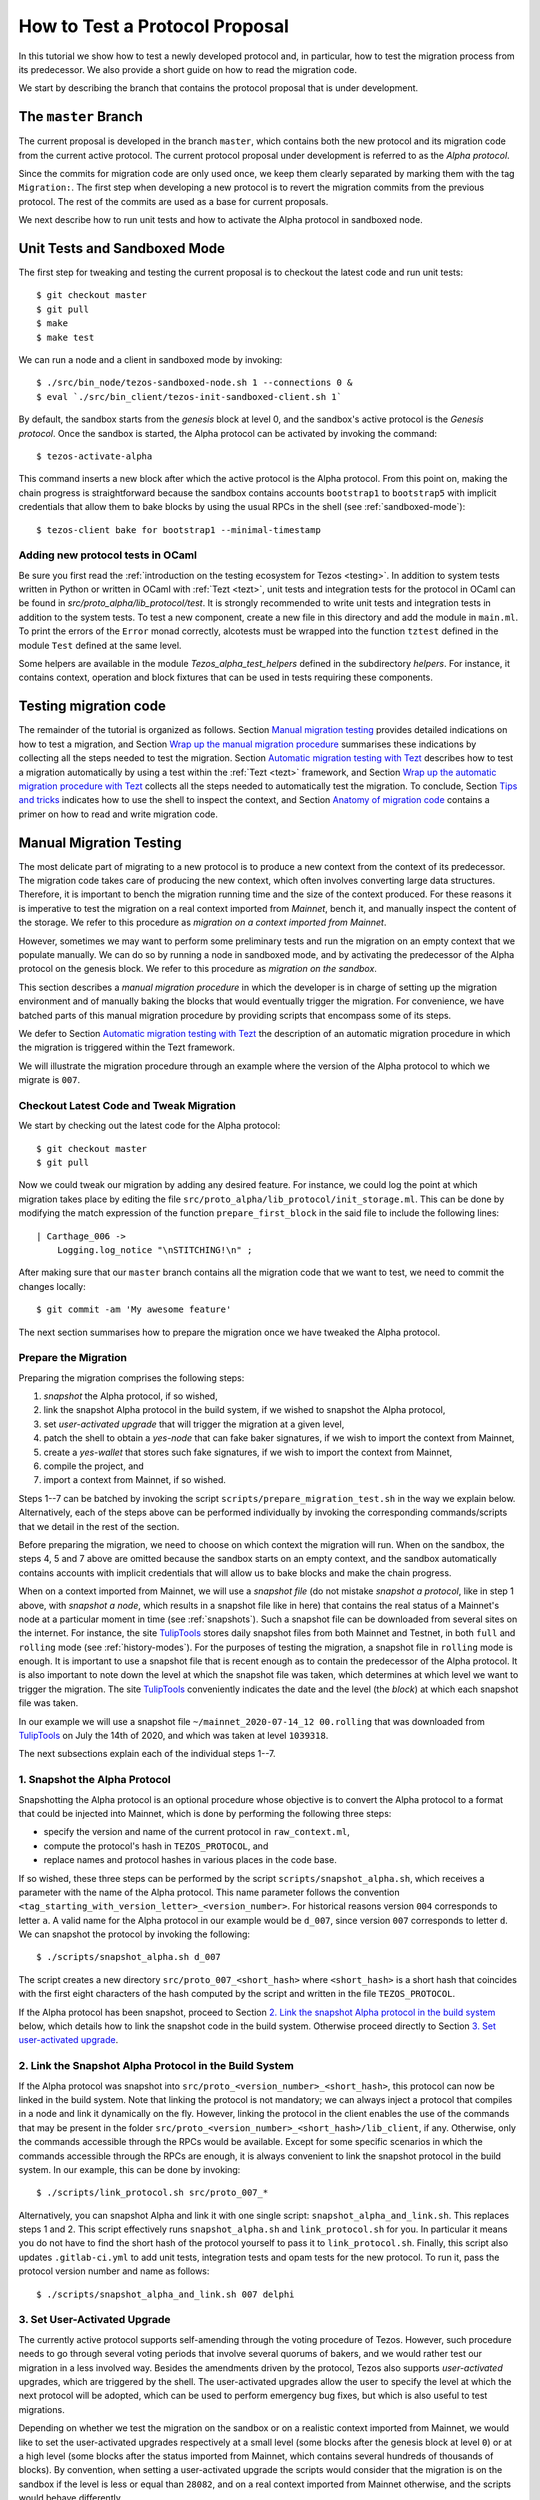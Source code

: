 .. _proposal_testing:

How to Test a Protocol Proposal
===============================

In this tutorial we show how to test a newly developed protocol and, in
particular, how to test the migration process from its predecessor. We also
provide a short guide on how to read the migration code.

We start by describing the branch that contains the protocol proposal that is
under development.

The ``master`` Branch
---------------------

The current proposal is developed in the branch ``master``, which
contains both the new protocol and its migration code from the current active
protocol. The current protocol proposal under development is referred to as the
`Alpha protocol`.

Since the commits for migration code are only used once, we keep them clearly
separated by marking them with the tag ``Migration:``. The first step when
developing a new protocol is to revert the migration commits from the previous
protocol. The rest of the commits are used as a base for current proposals.

We next describe how to run unit tests and how to activate the Alpha protocol in
sandboxed node.

Unit Tests and Sandboxed Mode
-----------------------------

The first step for tweaking and testing the current proposal is to checkout the
latest code and run unit tests::

  $ git checkout master
  $ git pull
  $ make
  $ make test

We can run a node and a client in sandboxed mode by invoking::

  $ ./src/bin_node/tezos-sandboxed-node.sh 1 --connections 0 &
  $ eval `./src/bin_client/tezos-init-sandboxed-client.sh 1`

By default, the sandbox starts from the `genesis` block at level 0, and the
sandbox's active protocol is the `Genesis protocol`. Once the sandbox is
started, the Alpha protocol can be activated by invoking the command::

  $ tezos-activate-alpha

This command inserts a new block after which the active protocol is the Alpha
protocol. From this point on, making the chain progress is straightforward
because the sandbox contains accounts ``bootstrap1`` to ``bootstrap5`` with
implicit credentials that allow them to bake blocks by using the usual RPCs in
the shell (see :ref:`sandboxed-mode`)::

  $ tezos-client bake for bootstrap1 --minimal-timestamp

Adding new protocol tests in OCaml
~~~~~~~~~~~~~~~~~~~~~~~~~~~~~~~~~~

Be sure you first read the :ref:`introduction on the testing ecosystem for Tezos <testing>`.
In addition to system tests written in Python or written in OCaml with :ref:`Tezt <tezt>`,
unit tests and integration tests for the protocol in OCaml can be found in `src/proto_alpha/lib_protocol/test`.
It is strongly recommended to write unit tests and integration tests in addition to the
system tests.
To test a new component, create a new file in this directory and add the module in ``main.ml``.
To print the errors of the ``Error`` monad correctly, alcotests must be wrapped into
the function ``tztest`` defined in the module ``Test`` defined at the same level.

Some helpers are available in the module `Tezos_alpha_test_helpers` defined in
the subdirectory `helpers`. For instance, it contains context, operation and
block fixtures that can be used in tests requiring these components.


Testing migration code
----------------------
The remainder of the tutorial is organized as follows. Section `Manual migration
testing`_ provides detailed indications on how to test a migration, and Section
`Wrap up the manual migration procedure`_ summarises these indications by
collecting all the steps needed to test the migration. Section `Automatic
migration testing with Tezt`_ describes how to test a migration automatically by
using a test within the :ref:`Tezt <tezt>` framework, and Section `Wrap up the automatic
migration procedure with Tezt`_ collects all the steps needed to automatically
test the migration. To conclude, Section `Tips and tricks`_ indicates how to use
the shell to inspect the context, and Section `Anatomy of migration code`_
contains a primer on how to read and write migration code.


Manual Migration Testing
------------------------

The most delicate part of migrating to a new protocol is to produce a new
context from the context of its predecessor. The migration code takes care of
producing the new context, which often involves converting large data
structures. Therefore, it is important to bench the migration running time and
the size of the context produced. For these reasons it is imperative to test the
migration on a real context imported from `Mainnet`, bench it, and manually
inspect the content of the storage. We refer to this procedure as `migration on
a context imported from Mainnet`.

However, sometimes we may want to perform some preliminary tests and run the
migration on an empty context that we populate manually. We can do so by running
a node in sandboxed mode, and by activating the predecessor of the Alpha
protocol on the genesis block. We refer to this procedure as `migration on the
sandbox`.

This section describes a `manual migration procedure` in which the developer is
in charge of setting up the migration environment and of manually baking the
blocks that would eventually trigger the migration. For convenience, we have
batched parts of this manual migration procedure by providing scripts that
encompass some of its steps.

We defer to Section `Automatic migration testing with Tezt`_ the description of
an automatic migration procedure in which the migration is triggered within the
Tezt framework.

We will illustrate the migration procedure through an example where the version
of the Alpha protocol to which we migrate is ``007``.


Checkout Latest Code and Tweak Migration
~~~~~~~~~~~~~~~~~~~~~~~~~~~~~~~~~~~~~~~~

We start by checking out the latest code for the Alpha protocol::

  $ git checkout master
  $ git pull

Now we could tweak our migration by adding any desired feature. For instance, we
could log the point at which migration takes place by editing the file
``src/proto_alpha/lib_protocol/init_storage.ml``. This can be done by modifying
the match expression of the function ``prepare_first_block`` in the said file to
include the following lines::

  | Carthage_006 ->
      Logging.log_notice "\nSTITCHING!\n" ;

After making sure that our ``master`` branch contains all the migration
code that we want to test, we need to commit the changes locally::

  $ git commit -am 'My awesome feature'

The next section summarises how to prepare the migration once we have tweaked
the Alpha protocol.


Prepare the Migration
~~~~~~~~~~~~~~~~~~~~~

Preparing the migration comprises the following steps:

1. `snapshot` the Alpha protocol, if so wished,
2. link the snapshot Alpha protocol in the build system, if we wished to
   snapshot the Alpha protocol,
3. set `user-activated upgrade` that will trigger the migration at a given
   level,
4. patch the shell to obtain a `yes-node` that can fake baker signatures, if we
   wish to import the context from Mainnet,
5. create a `yes-wallet` that stores such fake signatures, if we wish to import
   the context from Mainnet,
6. compile the project, and
7. import a context from Mainnet, if so wished.


Steps 1--7 can be batched by invoking the script
``scripts/prepare_migration_test.sh`` in the way we explain
below. Alternatively, each of the steps above can be performed individually by
invoking the corresponding commands/scripts that we detail in the rest of the
section.

Before preparing the migration, we need to choose on which context the migration
will run. When on the sandbox, the steps 4, 5 and 7 above are omitted because
the sandbox starts on an empty context, and the sandbox automatically contains
accounts with implicit credentials that will allow us to bake blocks and make
the chain progress.

When on a context imported from Mainnet, we will use a `snapshot file` (do not
mistake `snapshot a protocol`, like in step 1 above, with `snapshot a node`,
which results in a snapshot file like in here) that contains the real status of
a Mainnet's node at a particular moment in time (see :ref:`snapshots`). Such a
snapshot file can be downloaded from several sites on the internet. For
instance, the site `TulipTools <https://snapshots.tulip.tools/>`_ stores daily
snapshot files from both Mainnet and Testnet, in both ``full`` and ``rolling``
mode (see :ref:`history-modes`). For the purposes of testing the migration, a
snapshot file in ``rolling`` mode is enough. It is important to use a snapshot
file that is recent enough as to contain the predecessor of the Alpha
protocol. It is also important to note down the level at which the snapshot file
was taken, which determines at which level we want to trigger the migration. The
site `TulipTools <https://snapshots.tulip.tools/>`_ conveniently indicates the
date and the level (the `block`) at which each snapshot file was taken.

In our example we will use a snapshot file
``~/mainnet_2020-07-14_12 00.rolling`` that was downloaded from
`TulipTools <https://snapshots.tulip.tools/>`_ on July the 14th of 2020, and
which was taken at level ``1039318``.

The next subsections explain each of the individual steps 1--7.


1. Snapshot the Alpha Protocol
~~~~~~~~~~~~~~~~~~~~~~~~~~~~~~

Snapshotting the Alpha protocol is an optional procedure whose objective is to
convert the Alpha protocol to a format that could be injected into Mainnet,
which is done by performing the following three steps:

- specify the version and name of the current protocol in ``raw_context.ml``,
- compute the protocol's hash in ``TEZOS_PROTOCOL``, and
- replace names and protocol hashes in various places in the code base.

If so wished, these three steps can be performed by the script
``scripts/snapshot_alpha.sh``, which receives a parameter with the name of the
Alpha protocol. This name parameter follows the convention
``<tag_starting_with_version_letter>_<version_number>``. For historical reasons
version ``004`` corresponds to letter ``a``. A valid name for the Alpha protocol
in our example would be ``d_007``, since version ``007`` corresponds to letter
``d``. We can snapshot the protocol by invoking the following::

  $ ./scripts/snapshot_alpha.sh d_007

The script creates a new directory ``src/proto_007_<short_hash>`` where
``<short_hash>`` is a short hash that coincides with the first eight characters
of the hash computed by the script and written in the file ``TEZOS_PROTOCOL``.

If the Alpha protocol has been snapshot, proceed to Section `2. Link the
snapshot Alpha protocol in the build system`_ below, which details how to link
the snapshot code in the build system. Otherwise proceed directly to Section
`3. Set user-activated upgrade`_.


2. Link the Snapshot Alpha Protocol in the Build System
~~~~~~~~~~~~~~~~~~~~~~~~~~~~~~~~~~~~~~~~~~~~~~~~~~~~~~~

If the Alpha protocol was snapshot into
``src/proto_<version_number>_<short_hash>``, this protocol can now be linked in
the build system. Note that linking the protocol is not mandatory; we can always
inject a protocol that compiles in a node and link it dynamically on the
fly. However, linking the protocol in the client enables the use of the commands
that may be present in the folder
``src/proto_<version_number>_<short_hash>/lib_client``, if any. Otherwise, only
the commands accessible through the RPCs would be available. Except for some
specific scenarios in which the commands accessible through the RPCs are enough,
it is always convenient to link the snapshot protocol in the build system. In
our example, this can be done by invoking::

  $ ./scripts/link_protocol.sh src/proto_007_*

Alternatively, you can snapshot Alpha and link it with one single script:
``snapshot_alpha_and_link.sh``. This replaces steps 1 and 2. This script effectively
runs ``snapshot_alpha.sh`` and ``link_protocol.sh`` for you. In particular
it means you do not have to find the short hash of the protocol yourself
to pass it to ``link_protocol.sh``. Finally, this script also updates ``.gitlab-ci.yml``
to add unit tests, integration tests and opam tests for the new protocol.
To run it, pass the protocol version number and name as follows::

  $ ./scripts/snapshot_alpha_and_link.sh 007 delphi


3. Set User-Activated Upgrade
~~~~~~~~~~~~~~~~~~~~~~~~~~~~~

The currently active protocol supports self-amending through the voting procedure
of Tezos. However, such procedure needs to go through several voting periods
that involve several quorums of bakers, and we would rather test our migration
in a less involved way. Besides the amendments driven by the protocol, Tezos
also supports `user-activated` upgrades, which are triggered by the shell. The
user-activated upgrades allow the user to specify the level at which the next
protocol will be adopted, which can be used to perform emergency bug fixes, but
which is also useful to test migrations.

Depending on whether we test the migration on the sandbox or on a realistic
context imported from Mainnet, we would like to set the user-activated upgrades
respectively at a small level (some blocks after the genesis block at level
``0``) or at a high level (some blocks after the status imported from Mainnet,
which contains several hundreds of thousands of blocks). By convention, when
setting a user-activated upgrade the scripts would consider that the migration
is on the sandbox if the level is less or equal than ``28082``, and on a real
context imported from Mainnet otherwise, and the scripts would behave
differently.

If we are testing the migration on the sandbox, the user-activated upgrade
allows us to activate the predecessor of the Alpha protocol by using an
activation command after the sandbox starts, and to automatically trigger the
activation of the Alpha protocol when the sandbox reaches a given level. Using
this mechanism, we can start the sandbox, activate the predecessor of the Alpha
protocol, populate the empty context at will by using the shell of the
predecessor protocol, and then have the migration triggered automatically at the
desired level. The script ``scripts/user_activated_upgrade.sh`` receives the
path of the protocol to which we would like to upgrade, and the desired level.

In our example above, where the Alpha protocol was snapshot into
``src/proto_007_<short_hash>``, we can set the user-activated upgrade such that
the migration is triggered at level three by invoking::

  $ ./scripts/user_activated_upgrade.sh src/proto_007_* 3

If we had opted for not snapshoting the Alpha protocol, we could pass the path
``src/proto_alpha`` as the parameter of the command above.

Now we consider the case when testing the migration on a context imported from
the snapshot file. In that case, we should recall the level at which the
snapshot file was taken from the beginning of Section `Prepare the
migration`_. In our example, this level is ``1039318``. The user-activated
upgrade allows us to start the node imported from Mainnet, which would have the
predecessor of the Alpha protocol already active if the snapshot is recent
enough, and then have the migration triggered automatically at the desired
level, which has to be strictly bigger than the level at which the snapshot file
was taken.

In our example, where we the Alpha protocol was snapshot into
``src/proto_007_<short_hash>``, we can set the user-activated upgrade such that
the migration is triggered three levels after the level ``1039321`` at which the
snapshot was taken by invoking::

  $ ./scripts/user_activated_upgrade.sh src/proto_007_* 1039321

As before, if we had opted for not snapshoting the Alpha protocol, we could pass
the path ``src/proto_alpha`` as the parameter of the command above.

If we are testing the migration on an empty context on the sandbox, then we
should proceed directly to Section `6. Compile the project`_. Otherwise, the next
two subsections detail how to produce credentials that will allow us to make the
chain that we imported from Mainnet progress.


4. Patch the Shell to Obtain a Yes-Node
~~~~~~~~~~~~~~~~~~~~~~~~~~~~~~~~~~~~~~~

If we would start a node imported from Mainnet, how could we bake new blocks and
make the chain progress? We do not know the private keys of existing bakers in
Mainnet!

In order to produce credentials to make the chain imported from Mainnet
progress, we modify the code to produce a `yes-node` that forges and verifies
fake signatures. This can be achieved with a small patch to
``src/lib_crypto/signature.ml`` that replaces each signature with a
concatenation of a public key and a message, such that this fake signature is
still unique for each key and message. This patch is encoded as the git diff
contained in the file ``scripts/yes-node.patch``. We can apply such patch by
invoking::

  $ patch -p1 < scripts/yes-node.patch

If the patch was already applied, for instance if we run the command above twice
by mistake, then we should answer with the default ``n`` option to the two
messages that the ``patch`` tool displays, or otherwise the patch would fail or
we would revert it::

  Reversed (or previously applied) patch detected!  Assume -R? [n] n
  Apply anyway? [n] n


5. Create a Yes-Wallet
~~~~~~~~~~~~~~~~~~~~~~

We also need to create a `yes-wallet`, which is a special wallet where secret
keys actually encode the same bytes as their corresponding public keys. By
adding to the yes-wallet the existing accounts of large bakers in Mainnet,
e.g. ``foundation1`` to ``foundation8``, we would have enough rights to bake
blocks at will. We can do so by running::

  $ dune exec scripts/yes-wallet/yes_wallet.exe /tmp/yes-wallet

This command creates a yes-wallet and places the yes-wallet folder in the
system's temp directory (in our example, ``/tmp``) as given by the path argument
``/tmp/yes-wallet``. If no path argument was given, the command would create the
yes-wallet folder in the default path ``./yes-wallet``.


6. Compile the Project
~~~~~~~~~~~~~~~~~~~~~~

At this point we have to compile the Alpha protocol (or the snapshot Alpha
protocol, in case we opted for it) that we will activate when running the
migration, as well as the shell if we patched it. We can compile the whole
project under the ``src`` folder by invoking::

  $ make


7. Import a Context From Mainnet
~~~~~~~~~~~~~~~~~~~~~~~~~~~~~~~~~

If we wish to test the migration in a realistic scenario, we need to import a
context from a Mainnet's snapshot file. As explained in the beginning of Section
`Prepare the migration`_, in our example we will use a snapshot file
``~/mainnet_2020-07-14_12 00.rolling`` that was downloaded from
`TulipTools <https://snapshots.tulip.tools/>`_ on July the 14th of 2020, and
which was taken at level ``1039318``.

We also need to generate a node identity, which we will keep in the folder that
contains the history of the node. Since importing a node from a snapshot file is
very time consuming, once the node is imported and the identity is generated we
will keep the original folder unchanged, and we will copy its contents to a
fresh test folder every time we want to perform the migration.

For instance, the following commands import a context from the snapshot file
``~/mainnet_2020-07-14_12 00.rolling`` into the folder ``/tmp/mainnet_2020-07-14_12 00``,
and generate an identity in the same folder::

  $ ./tezos-node snapshot import ~/mainnet_2020-07-14_12\ 00.rolling --data-dir /tmp/tezos-node-mainnet_2020-07-14_12\ 00
  $ ./tezos-node identity generate --data-dir /tmp/tezos-node-mainnet_2020-07-14_12\ 00

The ``./tezos-node snapshot import`` command accepts an option
``--block <block_hash>`` that instructs the command to check that the hash of
the last block in the imported chain is ``<block_hash>``. This mechanism helps
the developer to check that the imported chain contains blocks that are part of
the current main chain of the Tezos network. The web
`TulipTools <https://snapshots.tulip.tools/>`_ provides the first ten characters
of the hash of the last block in a given snapshot file. Although we will not be
using the ``--block`` option in this tutorial, the developer is encouraged to
check that this prefix corresponds to the hash of a real block in Mainnet.

Importing the context from a snapshot file is optional and should be performed
only if we want to test the migration on a realistic context from
Mainnet. Otherwise the migration will run on the sandbox.


Batch Steps 1--7 Above
~~~~~~~~~~~~~~~~~~~~~~

The script ``scripts/prepare_migration_test.sh`` batches steps 1--7 above. The
script first receives a parameter ``[manual | auto]``, which distinguishes
whether the migration testing is manual or automatic. Here we focus on the case
``manual``.

The next parameter is optional and contains a name in the format
``<tag_starting_with_version_letter>_<version_number>``. If some name is passed,
then the Alpha protocol is snapshot into
``src/proto_<version_number>_<short_hash>``. If the name is omitted, then the
Alpha protocol in ``src/proto_alpha`` will be used for the migration testing.

Now the script takes the level at which we want to set the user-activated
upgrade. The script distinguishes whether the migration is on the sandbox or on
an imported context based on this level. (Recall that a level less or equal than
``28082`` corresponds to the sandbox, and a level greater than ``28082``
corresponds to an imported context.)  In our example, if we want to test the
migration on the sandbox and want to trigger it at level three, we can use::

  $ ./scripts/prepare_migration_test.sh manual d_007 3

If on the contrary we have imported a realistic context from the snapshot file
``~/mainnet_2020-07-14_12\ 00.rolling`` taken at level ``1039318``, and we want
to trigger the migration three levels after the level at which the snapshot file
was taken, we can use::

  $ ./scripts/prepare_migration_test.sh manual d_007 1039321 ~/mainnet_2020-07-14_12\ 00.rolling

In the latter case both the context and the yes-wallet folder will be placed in
the system's temp directory. In our example the temp directory is ``/tmp``, and
the context and yes-wallet would be placed in paths
``/tmp/tezos-node-mainnet_2020-07-14_12\ 00`` and ``/tmp/yes-wallet``
respectively.

If the script detects that the yes-wallet folder already exists int ``/tmp``,
then it will clean it by removing spurious files ``/tmp/yes-wallet/blocks`` and
``/tmp/yes-wallet/wallet_locks``, and it will not create a new yes-wallet
folder. If the script detects that the folder
``/tmp/tezos-node-mainnet_2020-07-14_12 00`` already exists, or if the developer
passes the path of a folder instead of the path of a snapshot file, then the
script will use the corresponding folder as the original folder, and will not
import a new context.

In case we opted for not snapshoting the Alpha protocol, we could batch steps
1--7 by respectively using the commands above, but omitting the name parameter
``d_007``.

The script ``scripts/prepare_migration_test.sh`` receives an optional
``<block_hash>`` as the last argument which, if passed, will be used for the
option ``--block <block_hash>`` to the ``./tezos-node snapshot import`` command
when importing the context form Mainnet.

After performing the steps 1--7, the migration will be ready to be tested. The
next two subsections respectively detail how to run the migration on the sandbox
and on a context imported from Mainnet.


Run the Migration on the Sandbox
~~~~~~~~~~~~~~~~~~~~~~~~~~~~~~~~

If we run the migration on an empty context, then we would start a sandboxed
node as usual. In our example we can run the following::

  $ ./src/bin_node/tezos-sandboxed-node.sh 1 --connections 0 &

We can also start the client::

  $ eval `./src/bin_client/tezos-init-sandboxed-client.sh 1`

Instead of command ``tezos-activate-alpha``, the sandboxed client script
``src/bin_client/tezos-init-sandboxed-client.sh`` now accepts a command
``tezos-activate-XXX-<short_hash>`` that activates the predecessor protocol with
version number ``XXX`` and short hash ``<short_hash>``. In our example, the
predecessor protocol is ``006`` with short hash ``PsCARTHA``. (Check the folder
``src`` for the version number and short hash of the predecessor protocol for
migrations to versions different from ``007``.) We can activate this protocol by
invoking::

  $ tezos-activate-006-PsCARTHA

Activation of the predecessor protocol produces one block and increases the
level by one. This unavoidable increase of the level has to be taken into
account when setting the desired level for the user-activated upgrade.

Now we can use the client commands to bake blocks until we reach the level at
which migration will be triggered, which in our example is ``3``. Since
activating the predecessor protocol increases the level by one, we need to bake
two more blocks::

  $ tezos-client bake for bootstrap1 --minimal-timestamp
  $ tezos-client bake for bootstrap1 --minimal-timestamp

At this moment migration will be triggered and the protocol
``proto_007_<short_hash>`` will become active, and we will see the log message
``STITCHING!``.

The migration can be tested again by restarting the sandboxed node and client,
by activating the predecessor of the Alpha protocol, and by baking two blocks.


Run the Migration on a Context Imported From Mainnet
~~~~~~~~~~~~~~~~~~~~~~~~~~~~~~~~~~~~~~~~~~~~~~~~~~~~

If we run the migration on a context imported from Mainnet, then we would start
the node using the context imported from the snapshot file. Since importing a
snapshot file is very time consuming, we will leave the original folder
unchanged, and every time we want to run the test, we will copy its contents to
a fresh test folder. In our example, we can do this by taking advantage of a
environment variable ``test-directory`` and the tool ``mktemp`` as follows::

  $ test_directory=$(mktemp -d -t "tezos-node-mainnet_2020-07-14_12 00-XXXX") && cp -r "/tmp/tezos-node-mainnet_2020-07-14_12 00/." "$test_directory"

This command creates a fresh test folder in the system's temp directory (in our
example ``/tmp``) whose name is ``tezos-node-mainnet_2020-07-14_12 00-XXXX``,
where the ``XXXX`` are four random alphanumerical characters, and sets the
environment variable ``test-directory`` to the path of the test folder, such
that we can run the node in the test folder later. Then it copies the contents
of the original context folder into the test folder.

Now, we can run the ``tezos-node`` command by specifying the test folder
``$test-directory`` as the data directory. We will also specify the RPC address
``localhost``, such that the RPCs will be available at the url
``localhost:8732``. In our example, by invoking the following::

  $ ./tezos-node run --connections 0 --data-dir "$test_directory" --rpc-addr localhost &

We will now trigger the migration by baking blocks until the level reaches the
one specified when setting the user-activated upgrades. The blocks can be baked
with the yes-wallet created in step 5 above, and with any of the accounts
``foundation1`` to ``foundation8``. In our example, we can bake one block by
running the following command::

  $ ./tezos-client -d /tmp/yes-wallet bake for foundation1 --minimal-timestamp

If the chosen account ``foundation1`` ceases to have the priority to bake, we
can switch to any of the remaining accounts ``foundation2`` to
``foundation8``. We will always be able to make the chain progress since it is
virtually impossible that at some moment all the eight accounts cease to have
the priority to bake.

After baking three blocks the migration will be triggered and the protocol
``proto_007_<short_hash>`` will become active.  We will see the log message
``STITCHING!``.

The migration can be tested again by removing the test folder and the spurious
files ``blocks`` and ``wallet_lock`` in the yes-wallet folder. In our example we
can do this with the following command::

  $ rm -rf "$test_directory" && rm -f /tmp/yes-wallet/{blocks,wallet_lock}

Then we repeat the commands above in order to create a fresh test folder, and to
copy the context of the original folder into the test folder. In our example::

  $ test_directory=$(mktemp -d -t "tezos-node-mainnet_2020-07-14_12 00-XXXX") && cp -r "/tmp/tezos-node-mainnet_2020-07-14_12 00/." "$test_directory"

Now we run the node in the test folder by invoking::

  $ ./tezos-node run --connections 0 --data-dir "$test_directory" --rpc-addr localhost &

And finally, we bake the numbers of blocks specified by the user-activated
upgrade, with the command::

  $ ./tezos-client -d /tmp/yes-wallet bake for foundation1 --minimal-timestamp


Wrap up the Manual Migration Procedure
--------------------------------------

For convenience, this section collects all the steps needed to test the
migration, both on the sandbox and on a context imported from Mainnet.

Migration on the Sandbox
~~~~~~~~~~~~~~~~~~~~~~~~

Check out latest code::

  $ git checkout master
  $ git pull

Tweak migration by checking that
``src/proto_alpha/lib_protocol/init_storage.ml`` includes the following lines::

  | Carthage_006 ->
      Logging.log_notice "\nSTITCHING!\n" ;

Commit the feature::

  $ git commit -am 'My awesome feature'

Prepare migration by snapshoting the Alpha protocol, linking it to the build
system, setting user-activate upgrades, and compiling the project::

  $ ./scripts/prepare_migration_test.sh manual d_007 3

(Alternatively, each of these steps could be performed individually by invoking
the following fur commands)::

  $ ./scripts/snapshot_alpha.sh d_007
  $ ./scripts/link_protocol.sh src/proto_007_*
  $ ./scripts/user_activated_upgrade.sh src/proto_007_* 3
  $ make

Run sandboxed node and client::

  $ ./src/bin_node/tezos-sandboxed-node.sh 1 --connections 0 &
  $ eval `./src/bin_client/tezos-init-sandboxed-client.sh 1`

Activate predecessor of the Alpha protocol and move chain one level forward::

  $ tezos-activate-006-PsCARTHA

Bake two more blocks by using account ``bootstrap1``::

  $ tezos-client bake for bootstrap1 --minimal-timestamp
  $ tezos-client bake for bootstrap1 --minimal-timestamp

You should see the ``STITCHING!`` message!

To test again, restart the sandboxed node and client::

  $ fg
  ./src/bin_node/tezos-sandboxed-node.sh 1 --connections 0
  ^C
  $ ./src/bin_node/tezos-sandboxed-node.sh 1 --connections 0 &
  $ eval `./src/bin_client/tezos-init-sandboxed-client.sh 1`

Activate predecessor of the Alpha protocol::

  $ tezos-activate-006-PsCARTHA

Bake two blocks by using account ``bootstrap1``::

  $ tezos-client bake for bootstrap1 --minimal-timestamp
  $ tezos-client bake for bootstrap1 --minimal-timestamp

You should see the ``STITCHING!`` message again!


Migration on a Context Imported From Mainnet
~~~~~~~~~~~~~~~~~~~~~~~~~~~~~~~~~~~~~~~~~~~~

Check out latest code::

  $ git checkout master
  $ git pull

Tweak migration by checking that
``src/proto_alpha/lib_protocol/init_storage.ml`` includes the
following lines::

  | Carthage_006 ->
      Logging.log_notice "\nSTITCHING!\n" ;

Commit the feature::

  $ git commit -am 'My awesome feature'

Prepare migration by snapshoting the Alpha protocol, linking it to the build
system, patching the shell in order to obtain yes-node, creating a yes-wallet,
setting user-activated upgrades, importing a context from Mainnet into the
original context folder, generating an identity in the same folder, and
compiling the project::

  $ ./scripts/prepare_migration_test.sh manual d_007 1039321 ~/mainnet_2020-07-14_12\ 00.rolling

(Alternatively, each of these steps could be performed individually by
invoking the following eight commands)::

  $ ./scripts/snapshot_alpha.sh d_007
  $ ./scripts/link_protocol.sh src/proto_007_*
  $ ./scripts/user_activated_upgrade.sh src/proto_007_* 1039321
  $ patch -p1 < scripts/yes-node.patch
  $ dune exec scripts/yes-wallet/yes_wallet.exe /tmp/yes-wallet
  $ make
  $ ./tezos-node snapshot import ~/mainnet_2020-07-14_12\ 00.rolling --data-dir /tmp/mainnet_2020-07-14_12\ 00
  $ ./tezos-node identity generate --data-dir /tmp/mainnet_2020-07-14_12\ 00

Copy original folder into test folder::

  $ test_directory=$(mktemp -d -t "tezos-node-mainnet_2020-07-14_12 00-XXXX") && cp -r "/tmp/tezos-node-mainnet_2020-07-14_12 00/." "$test_directory"

Run the node`::

  $ ./tezos-node run --connections 0 --data-dir "$test_directory" --rpc-addr localhost &

Bake three blocks by using accounts ``foundation1`` to ``foundation8``::

  $ ./tezos-client -d /tmp/yes-wallet bake for foundation1 --minimal-timestamp
  $ ./tezos-client -d /tmp/yes-wallet bake for foundation1 --minimal-timestamp
  $ ./tezos-client -d /tmp/yes-wallet bake for foundation1 --minimal-timestamp

You should see the ``STITCHING!`` message!

To test again, kill the node::

  $ fg
  ./tezos-node run --connections 0 --data-dir "$test_directory" --rpc-addr localhost
  ^C

Clean up by removing test folder and copying original folder into fresh
test folder, and by removing files ``/tmp/yes-wallet/wallet_lock`` and
``/tmp/yes-wallet/blocks``::

  $ rm -rf "$test_directory" && rm -f /tmp/yes-wallet/{blocks,wallet_lock};
  $ test_directory=$(mktemp -d -t "tezos-node-mainnet_2020-07-14_12 00-XXXX") && cp -r "/tmp/tezos-node-mainnet_2020-07-14_12 00/." "$test_directory"

Run the node::

  ./tezos-node run --connections 0 --data-dir "$test_directory" --rpc-addr localhost &

And bake three blocks::

  $ ./tezos-client -d /tmp/yes-wallet bake for foundation1 --minimal-timestamp
  $ ./tezos-client -d /tmp/yes-wallet bake for foundation1 --minimal-timestamp
  $ ./tezos-client -d /tmp/yes-wallet bake for foundation1 --minimal-timestamp

You should see the ``STITCHING!`` message again!


Automatic Migration Testing With Tezt
-------------------------------------

The migration can be automatically tested inside the Tezt framework (see
:ref:`tezt`) with the test file ``tezt/manual_tests/migration.ml``. The
automatic migration runs on a context imported from Mainnet, and proceeds as
follows. First, the migration needs to be prepared by applying steps analogous
to the steps 1--7 of Section `Prepare the migration`_ above, but with the
differences that we detail in the next paragraph. Then, the test file
``tezt/manual_tests/migration.ml`` is executed: this test starts a node on the
imported context, activates the new protocol on the next baked block, and then
bakes blocks until a new cycle starts. Once the execution of the test file ends,
the developer can manually run the node on the resulting context and inspect the
storage manually to check that the migration code is correct.

In the automatic test, the operations to the storage are internally triggered by
the protocol, and some of these operations are only completed at the end of the
cycle. Baking until a new cycle starts helps to check that the migration code is
compatible with the actions triggered by the protocol at the end of a
cycle. Consequently, the execution of the test file may take a significant
amount of time (something between a few minutes and half an hour).

Preparing the automatic migration with Tezt can be done with the script
``scripts/prepare_migration_test.sh``, by passing the parameter ``auto`` as the
first argument. As in Section `Batch steps 1--7 above`_, the developer can
decide whether to snapshot the Alpha protocol by passing an optional second
parameter to the script with a protocol name in the format
``<tag_with_version_letter>_<version_number>``. Recall that snapshoting the
Alpha protocol may be useful for producing a realistic hash of the protocol in
the file
``src/proto_<version_number>_<short_hash>/lib_protocol/TEZOS_PROTOCOL``.

When passing ``auto`` as the first parameter, the script
``scripts/prepare_migration_test.sh`` also receives a parameter
``<path/to/snapshot.rolling>`` with the path to a snapshot file, and it proceeds
as follows: since the automatic migration always runs on a context imported from
Mainnet, the script patches the shell in order to obtain a yes-node and imports
the context from the file ``<path/to/snapshot.rolling>``. It is enough to
provide a snapshot file taken with the `rolling` history mode (extension
``.rolling``), although the script also accepts snapshot files taken with the
`full` or the `archive` history mode (extensions ``.full`` and ``.archive``
respectively). The script creates a folder under the system's temp directory (in
our example ``/tmp``) with the same name as the snapshot file, and imports the
context there.

If a folder already exists in the system's temp directory with the same name as
the snapshot file, then the script assumes that the context was already imported
and uses it as the original folder for the migration.

In our example, we can prepare the automatic migration with the following
command::

  $ ./scripts/prepare_migration_test.sh auto d_007 ~/mainnet_2020-07-14_12\ 00.rolling

This command snapshots the Alpha protocol into ``src/proto_007_<short_hash>``
and links it in the build system, and then patches the shell in order to obtain
a yes-node. If the folder ``/tmp/mainnet_2020-07-14_12 00`` does not exist
already, then it creates that folder and imports the context from the snapshot
file ``~/mainnet_2020-07-14_12 00.rolling`` into it. As explained in Section
`Batch steps 1--7 above`_, the script ``scripts/prepare_migration_test.sh`` may
receive an optional ``<block_hash>`` parameter as the last argument which, if
present, will be used for the option ``--block <block_hash>`` of the command
``./tezos-node snapshot import`` when importing the context form Mainnet.

If we opt for not snapshoting the Alpha protocol, we can prepare the automatic
migration with the same command as above, but omitting the optional name
parameter ``d_007``.

The automatic test can be run by invoking::

  $ dune exec ./tezt/manual_tests/main.exe -- --keep-temp migration

By default, the automatic test starts the node, activates the Alpha protocol
when the first block is baked, and then bakes as many blocks as to complete a
cycle. This behaviour can be personalised by modifying test file
``tezt/manual_tests/migration.ml``.

The developer will not see the ``STITCHING!`` message when the migration is
triggered unless the option ``-v`` for `verbose` is passed to the command
above. The option ``--color`` improves the output of the test by alternating
colors for the output of each process. Nevertheless, if the developer wants to
inspect the verbose output of the test, we strongly recommend to use a log file
since the output of the whole migration test can be quite big. In our example,
we can collect the logs into the file ``/tmp/tezt.log`` by passing the options
``--log-buffer-size 5000 --log-file /tmp/tezt.log`` to the command above (notice
that the option ``-v`` is not required when specifying a log file).

Each time the automatic test is run, Tezt creates a temporary folder under the
system's temp directory with name ``tezt-XXXXXX``, where the ``XXXXXX`` are six
random decimal figures. The content of the original context folder is copied on
the fly in the test folder ``tezt-XXXXXX/tezos-node-test``, and a yes-wallet
folder is created on the fly in ``tezt-XXXXXX/yes-wallet``. The option
``--keep-temp`` in the command above keeps the temporary folder for the
developer to be able to inspect the storage after the migration has been
performed. Assume the temporary folder in our example is ``/tmp/tezt-526039``,
the developer can start the node with the migrated context by invoking::

  $ ./tezos-node run --connections 0 --data-dir /tmp/tezt-526039/tezos-node-test --rpc-addr localhost &

Once the node is up, it is possible to inspect the storage by using the Tezos
client and/or the RPCs. New blocks can be baked with any of the accounts
``foundation1`` to ``foundation8`` by using the following command::

  $ ./tezos-client -d /tmp/tezt-526039/yes-wallet bake for foundation1 --minimal-timestamp

If the developer wishes not to start the node that results after the migration,
the parameter ``--keep-temp`` can be omitted and the Tezt's temp folder will be
automatically deleted when the migration test ends.

The migration can be tested again by stopping the node (if it was up) and
running the test file with::

  $ dune exec ./tezt/manual_tests/main.exe -- --keep-temp migration

There is no need to prepare the migration again.


Wrap up the Automatic Migration Procedure With Tezt
---------------------------------------------------

Check out latest code::

  $ git checkout master
  $ git pull

Tweak migration by checking that
``src/proto_alpha/lib_protocol/init_storage.ml`` includes the
following lines::

  | Carthage_006 ->
      Logging.log_notice "\nSTITCHING!\n" ;

Commit the feature::

  $ git commit -am 'My awesome feature'

Prepare migration by snapshoting the Alpha protocol, linking it in the build
system, patching the shell in order to obtain a yes-node and compiling the
project::

  $ ./scripts/prepare_migration_test.sh auto d_007 ~/mainnet_2020-07-14_12\ 00.rolling

Run the migration test::

  $ dune exec ./tezt/manual_tests/main.exe -- --keep-temp migration

Run the resulting node (assuming temp folder ``/tmp/tezt-526039``)::

  $ ./tezos-node run --connections 0 --data-dir /tmp/tezt-526039/tezos-node-test --rpc-addr localhost &

Use the client, to manually inspect the storage, or for example to bake new
blocks with the following command::

  $ ./tezos-client -d /tmp/tezt-526039/yes-wallet bake for foundation1 --minimal-timestamp

To test again, kill the node::

  $ fg
  ./tezos-node run --connections 0 --data-dir /tmp/tezt-526039/tezos-node-test --rpc-addr localhost
  ^C

And run the migration test::

  $ dune exec ./tezt/manual_tests/main.exe -- --keep-temp migration


Tips and Tricks
---------------

Migrating a context mostly concerns editing existing data structures.  For this
reason it is important to inspect the resulting context with the RPCs
``context/raw/json`` and ``context/raw/bytes``. The former RPC displays the json
value relative to a key of the context, using its json format. This is possible
thanks to the storage functors of Tezos, which are used to register every piece
of storage in a node and are aware of the json structure of the data. The latter
RPC is more low level and simply returns the bytes corresponding to a key. Both
RPCs support the option `depth` to control how much of the subtree of the key
should be displayed.

For example, if we use ``context/raw/json`` to inspect the size of the current
listings, which informs of how many rolls are allowed to vote in the current
period, we get::

  $ curl -s localhost:8732/chains/main/blocks/head/context/raw/json/votes/listings_size
  56639

On the other hand, if instead we use ``context/raw/bytes`` to inspect the data
corresponding to the same key, we obtain a string of bytes in hexadecimal
format::

  $ curl -s localhost:8732/chains/main/blocks/head/context/raw/bytes/votes/listings_size
  "0000dd3f"

This string of bytes can be converted using the OCaml toplevel to obtain the
same value retrieved before::

  utop # let h = 0x0000dd3f ;;
  val h : int = 56639

In our migration example above, we can inspect the json output of a specific
contract::

  $ curl -s localhost:8732/chains/main/blocks/head/context/raw/json/contracts/index/tz3bvNMQ95vfAYtG8193ymshqjSvmxiCUuR5 | jq .
  {
    "balance": "2913645407940",
    "big_map": [],
    "change": "2705745048",
    "counter": "0",
    "delegate": "tz3bvNMQ95vfAYtG8193ymshqjSvmxiCUuR5",
    "delegate_desactivation": 125,
    "delegated": [],
    "frozen_balance": [],
    "manager": "p2pk66n1NmhPDEkcf9sXEKe9kBoTwBoTYxke1hx16aTRVq8MoXuwNqo",
    "roll_list": 50696,
    "spendable": true
  }

The ``raw/json`` interface conveniently hides the disk representation of data
and keys. Notice how the hashes of public keys are not stored as is, but instead
they are encrypted using the more efficient base58 format.

In this case, in order to inspect the low level representation in bytes, which
we would often need to, we have to convert hashes of public keys using ``utop``
and the functions ``of_b58check`` and ``to_b58check`` of module
``Contract_repr``::

  # let's borrow some code from the protocol tests
  $ dune utop src/proto_007_*/lib_protocol/test/

  # open Tezos_protocol_alpha.Protocol ;;

  # let b58check_to_path c =
  Contract_repr.of_b58check c |> fun (Ok c) ->
  Contract_repr.Index.to_path c [] |>
  String.concat "/"
  ;;
  # b58check_to_path "tz3bvNMQ95vfAYtG8193ymshqjSvmxiCUuR5" ;;
  ff/18/cc/02/32/fc/0002ab07ab920a19a555c8b8d93070d5a21dd1ff33fe

  # let path_to_b58check p =
  String.split_on_char '/' p |>
  Contract_repr.Index.of_path |> fun (Some c) ->
  Contract_repr.to_b58check c
  ;;
  # path_to_b58check "ff/18/cc/02/32/fc/0002ab07ab920a19a555c8b8d93070d5a21dd1ff33fe"  ;;
  "tz3bvNMQ95vfAYtG8193ymshqjSvmxiCUuR5"

On the other hand, we could have inspected the data corresponding to the same
key above with ``raw/bytes``, as we do below::

  $ curl -s localhost:8732/chains/main/blocks/head/context/raw/bytes/contracts/index/ff/18/cc/02/32/fc/0002ab07ab920a19a555c8b8d93070d5a21dd1ff33fe | jq .
  {
    "balance": "c4ddb296e654",
    "change": "98c9998a0a",
    "counter": "00",
    "delegate": "02ab07ab920a19a555c8b8d93070d5a21dd1ff33fe",
    "delegate_desactivation": "0000007d",
    "delegated": {
      "15": {
        "bb": {
          "9a": {
            "84": {
              "b5": {
                "e3501428362c63adb5a4d12960e7ce": "696e69746564"
              }
            }
          }
        }
      },
      ...
    },
    "frozen_balance": {
      "114": {
        "deposits": "80e0f09f9b0a",
        "fees": "93bb48",
        "rewards": "809ee9b228"
      },
      ...
    },
    "manager": "0102032249732e424adfaf6c6efa34593c714720c15490cdb332f2ac84ef463784ff4e",
    "roll_list": "0000c608",
    "spendable": "696e69746564"
  }

Observe that while the value in json format above shows a ``big_map`` field that
is empty (i.e. ``"big_map": [],``), the low-level representation of the same
value reveals that the field containing such an empty ``big_map`` is not stored
at all.


Anatomy of Migration Code
-------------------------

The migration code is triggered in ``init_storage.ml:prepare_first_block``, so
that function is the entry point to start reading it. Notice that constants are
migrated in ``raw_context.ml:prepare_first_block``, which takes a ``Context.t``
and returns a ``Raw_context.t`` containing the new constants. Migrating other
data can usually be done by manipulating the ``Raw_context.t``, and such code
should be placed in the match case ``Alpha_previous`` of
``init_storage.ml:prepare_first_block``.

Conversion of data structures from the previous protocol are typically found in
``storage.ml,i``, which may involve the functors in ``storage_functors.ml,i``.
Each migration is very custom, but there are two recurring schemas that emerged
over time.

For high-level changes, the interface offered by the ``storage_functors`` is
usually expressive enough. The migration would copy the code to read the data
structures in the previous version and simply rename it by adding a suffix with
the previous version number (in our example above where we are migrating to
version ``007``, the identifiers in the old code would be renamed by appending
the suffix ``_006`` to them). The values are then written using the code for the
data structures of the current protocol, thus performing the migration. The last
step in the migration would be to manually remove any remaining code with a
suffix corresponding to the previous version (``_006`` in our example).

Some migrations may requires to break the interface offered by the
``storage_functors``, and to modify the file ``raw_context.mli`` directly. In
this case we usually `copy` the data to a temporary path, perform the
conversion, and then `recursively remove` the temporary path.
